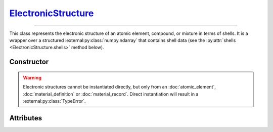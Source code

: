 .. _ElectronicStructure:

`ElectronicStructure`_
======================

----

This class represents the electronic structure of an atomic element, compound,
or mixture in terms of shells. It is a wrapper over a structured
:external:py:class:`numpy.ndarray` that contains shell data (see the
:py:attr:`shells <ElectronicStructure.shells>` method below).


Constructor
-----------

.. py:class:: ElectronicStructure(*args, **kwargs)

.. warning::

   Electronic structures cannot be instantiated directly, but only from an
   :doc:`atomic_element`, :doc:`material_definition` or :doc:`material_record`.
   Direct instantiation will result in a :external:py:class:`TypeError`.


Attributes
----------

.. py:attribute:: ElectronicStructure.charge
   :type: float

   The effective charge number of the structure. For compounds, it is the sum of
   the charge numbers of its constituent parts, and for mixtures, it is the
   average charge number of its constituent parts. For instance

   >>> H2O.electrons().charge
   10.0

.. py:attribute:: ElectronicStructure.shells
   :type: numpy.ndarray

   A structured :external:py:class:`numpy.ndarray` storing the properties of
   electronic shells, i.e. the shell binding *energy*, average *momentum* and
   *occupancy*. For example

   >>> H.electrons().shells["occupancy"]
   array([1.]
